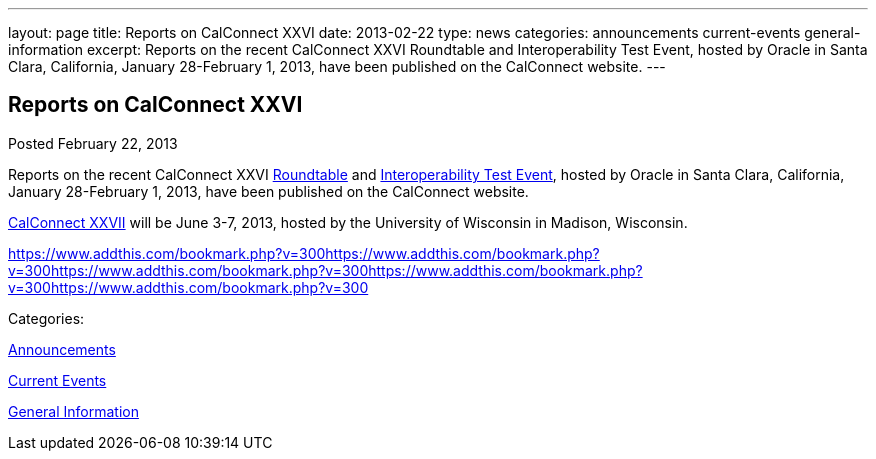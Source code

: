 ---
layout: page
title: Reports on CalConnect XXVI
date: 2013-02-22
type: news
categories: announcements current-events general-information
excerpt: Reports on the recent CalConnect XXVI Roundtable and Interoperability Test Event, hosted by Oracle in Santa Clara, California, January 28-February 1, 2013, have been published on the CalConnect website.
---

== Reports on CalConnect XXVI

[[node-208]]
Posted February 22, 2013 

Reports on the recent CalConnect XXVI link://roundtable26rpt.shtml[Roundtable] and link://ioptestevent26rpt.shtml[Interoperability Test Event], hosted by Oracle in Santa Clara, California, January 28-February 1, 2013, have been published on the CalConnect website.

link://calconnect27.shtml[CalConnect XXVII] will be June 3-7, 2013, hosted by the University of Wisconsin in Madison, Wisconsin. &nbsp;

https://www.addthis.com/bookmark.php?v=300https://www.addthis.com/bookmark.php?v=300https://www.addthis.com/bookmark.php?v=300https://www.addthis.com/bookmark.php?v=300https://www.addthis.com/bookmark.php?v=300

Categories:&nbsp;

link:/news/announcements[Announcements]

link:/news/current-events[Current Events]

link:/news/general-information[General Information]

